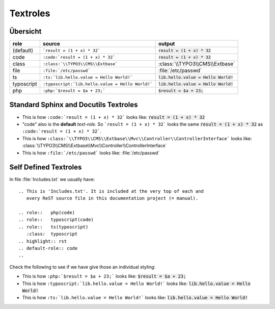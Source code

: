 
=========
Textroles
=========

.. role::   php(code)
.. role::   typoscript(code)
.. role::   ts(typoscript)
   :class:  typoscript
.. highlight:: rst
.. default-role:: code

Übersicht
=========


================ ================================================= ============================================
role             source                                            output
================ ================================================= ============================================
(default)        ```result = (1 + x) * 32```                       `result = (1 + x) * 32`
code             ``:code:`result = (1 + x) * 32```                 :code:`result = (1 + x) * 32`
class            ``:class:`\\TYPO3\\CMS\\Extbase```                :class:`\\TYPO3\\CMS\\Extbase`
file             ``:file:`/etc/passwd```                           :file:`/etc/passwd`
ts               ``:ts:`lib.hello.value = Hello World!```          :ts:`lib.hello.value = Hello World!`
typoscript       ``:typoscript:`lib.hello.value = Hello World!```  :typoscript:`lib.hello.value = Hello World!`
php              ``:php:`$result = $a + 23;```                     :php:`$result = $a + 23;`
================ ================================================= ============================================


Standard Sphinx and Docutils Textroles
======================================

- This is how ``:code:`result = (1 + x) * 32``` looks like: :code:`result = (1 + x) * 32`

- "code" also is the **default** *text-role*. So ```result = (1 + x) * 32``` looks the
  same `result = (1 + x) * 32` as ``:code:`result = (1 + x) * 32```.

- This is how ``:class:`\\TYPO3\\CMS\\Extbase\\Mvc\\Controller\\ControllerInterface``` looks like: :class:`\\TYPO3\\CMS\\Extbase\\Mvc\\Controller\\ControllerInterface`

- This is how ``:file:`/etc/passwd``` looks like: :file:`/etc/passwd`




Self Defined Textroles
======================

In file :file:`Includes.txt` we usually have::

   .. This is 'Includes.txt'. It is included at the very top of each and
      every ReST source file in this documentation project (= manual).

   .. role::   php(code)
   .. role::   typoscript(code)
   .. role::   ts(typoscript)
      :class:  typoscript
   .. highlight:: rst
   .. default-role:: code
   ..

Check the following to see if we have give those an individual styling:

- This is how ``:php:`$result = $a + 23;``` looks like: :php:`$result = $a + 23;`

- This is how ``:typoscript:`lib.hello.value = Hello World!``` looks like: :typoscript:`lib.hello.value = Hello World!`

- This is how ``:ts:`lib.hello.value = Hello World!``` looks like: :ts:`lib.hello.value = Hello World!`

